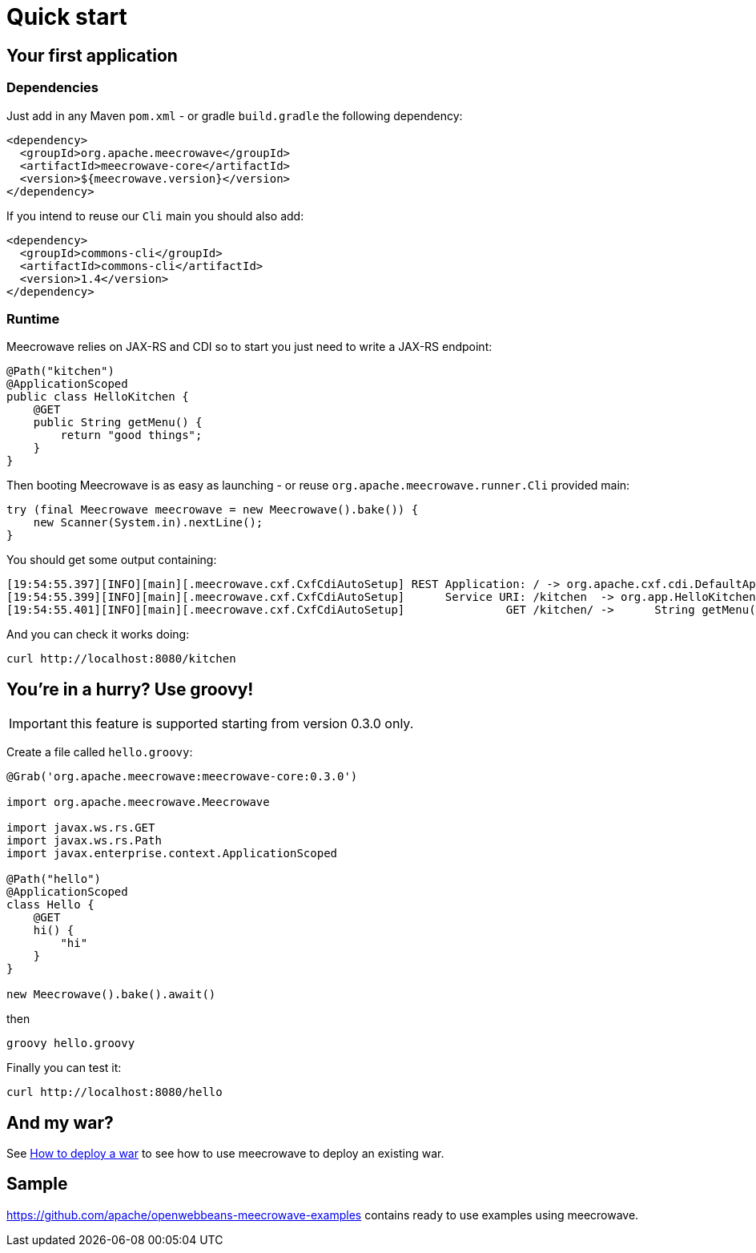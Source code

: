 = Quick start
:jbake-date: 2016-10-24
:jbake-type: page
:jbake-status: published
:jbake-meecrowavepdf:
:jbake-meecrowavecolor: body-green
:icons: font

== Your first application

=== Dependencies

Just add in any Maven `pom.xml` - or gradle `build.gradle` the following dependency:

[source,xml]
----
<dependency>
  <groupId>org.apache.meecrowave</groupId>
  <artifactId>meecrowave-core</artifactId>
  <version>${meecrowave.version}</version>
</dependency>
----

If you intend to reuse our `Cli` main you should also add:

[source,xml]
----
<dependency>
  <groupId>commons-cli</groupId>
  <artifactId>commons-cli</artifactId>
  <version>1.4</version>
</dependency>
----

=== Runtime

Meecrowave relies on JAX-RS and CDI so to start you just need to write a JAX-RS endpoint:

[source,java]
----
@Path("kitchen")
@ApplicationScoped
public class HelloKitchen {
    @GET
    public String getMenu() {
        return "good things";
    }
}
----

Then booting Meecrowave is as easy as launching - or reuse `org.apache.meecrowave.runner.Cli` provided main:

[source,java]
----
try (final Meecrowave meecrowave = new Meecrowave().bake()) {
    new Scanner(System.in).nextLine();
}
----

You should get some output containing:

[source]
----
[19:54:55.397][INFO][main][.meecrowave.cxf.CxfCdiAutoSetup] REST Application: / -> org.apache.cxf.cdi.DefaultApplication
[19:54:55.399][INFO][main][.meecrowave.cxf.CxfCdiAutoSetup]      Service URI: /kitchen  -> org.app.HelloKitchen
[19:54:55.401][INFO][main][.meecrowave.cxf.CxfCdiAutoSetup]               GET /kitchen/ ->      String getMenu()
----

And you can check it works doing:

[source]
----
curl http://localhost:8080/kitchen
----

== You're in a hurry? Use groovy!

IMPORTANT: this feature is supported starting from version 0.3.0 only.

Create a file called `hello.groovy`:

[source,java]
----
@Grab('org.apache.meecrowave:meecrowave-core:0.3.0')

import org.apache.meecrowave.Meecrowave

import javax.ws.rs.GET
import javax.ws.rs.Path
import javax.enterprise.context.ApplicationScoped

@Path("hello")
@ApplicationScoped
class Hello {
    @GET
    hi() {
        "hi"
    }
}

new Meecrowave().bake().await()
----

then

[source,bash]
----
groovy hello.groovy
----

Finally you can test it:

[source,bash]
----
curl http://localhost:8080/hello
----

== And my war?

See link:meecrowave-core/deploy-webapp.html[How to deploy a war] to see how to use meecrowave to deploy an existing war.

== Sample

https://github.com/apache/openwebbeans-meecrowave-examples contains ready to use examples using meecrowave.
